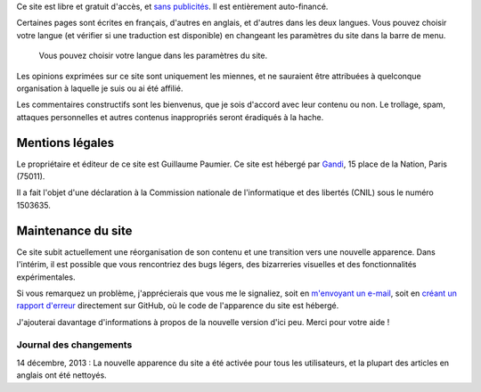 .. title: À propos du site
.. slug: a-propos-du-site

Ce site est libre et gratuit d'accès, et `sans
publicités <http://www.adfreeblog.org>`__. Il est entièrement
auto-financé.

Certaines pages sont écrites en français, d'autres en
anglais, et d'autres dans les deux langues. Vous pouvez choisir votre
langue (et vérifier si une traduction est disponible) en changeant les
paramètres du site dans la barre de menu.

.. figure:: /images/gpc_language_selector2.png
    :alt: Capture d'écran des paramètres du site.

    Vous pouvez choisir votre langue dans les paramètres du site.


Les opinions exprimées sur ce site sont uniquement les
miennes, et ne sauraient être attribuées à quelconque organisation à
laquelle je suis ou ai été affilié.

Les commentaires constructifs sont
les bienvenus, que je sois d'accord avec leur contenu ou non. Le
trollage, spam, attaques personnelles et autres contenus inappropriés
seront éradiqués à la hache.


Mentions légales
================

Le propriétaire et éditeur de ce site est Guillaume Paumier. Ce site est
hébergé par `Gandi <http://www.gandi.net>`__, 15 place de la Nation,
Paris (75011).

Il a fait l'objet d'une déclaration à la Commission
nationale de l'informatique et des libertés (CNIL) sous le numéro
1503635.


Maintenance du site
===================

Ce site subit actuellement une réorganisation de son contenu et une
transition vers une nouvelle apparence. Dans l'intérim, il est possible
que vous rencontriez des bugs légers, des bizarreries visuelles et des
fonctionnalités expérimentales.

Si vous remarquez un problème,
j'apprécierais que vous me le signaliez, soit en `m'envoyant un
e-mail <http://guillaumepaumier.com/fr/biographie/>`__, soit en `créant
un rapport d'erreur <https://github.com/gpaumier/fumseck/issues>`__
directement sur GitHub, où le code de l'apparence du site est hébergé.

J'ajouterai davantage d'informations à propos de la nouvelle version
d'ici peu. Merci pour votre aide !


Journal des changements
-----------------------

14 décembre, 2013 : La nouvelle apparence du site a été activée pour
tous les utilisateurs, et la plupart des articles en anglais ont été
nettoyés.
